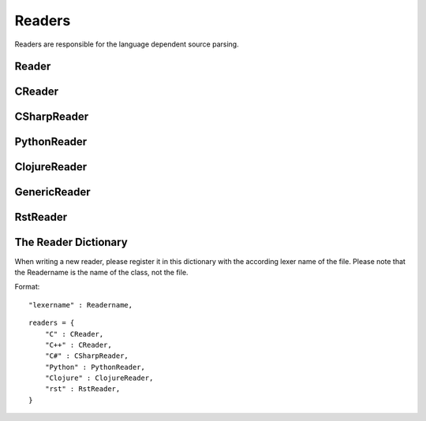 *******
Readers
*******

Readers are responsible for the language dependent
source parsing.

Reader
=============
.. py:class:: Reader(lexer)

   This is the base class for all readers. The public functions
   exposed to :py:class:`Document` are :py:meth:`process`,
   and :py:meth:`filter_output`.

   The main tasks for a reader is:

     * Recognize lines that can contain directives. (comment lines or doc strings).
     * Modify the source for language specific optimizations.
     * Filter the processed output.

   :param lexer: A pygments lexer for the specified language
   
   ::
   
       
       re_line_start = re.compile("^", re.M) #to find the line start indices
       
       
       class Reader(object):
           #Public Methods
           <<Reader.__init__>>
           <<Reader.process>>
           <<Reader.filter_output>>
       
           #Protected Methods
           <<Reader._accept_token>>
           <<Reader._post_process>>
           <<Reader._handle_token>>
           <<Reader._cut_comment>>
   
   .. py:method:: __init__(lexer, single_comment_markers, block_comment_markers)
   
      The constructor initialises the language specific pygments lexer and comment markers.
   
      :param Lexer lexer: The language specific pygments lexer.
      :param string[] single_comment_markers: The language specific single comment markers.
      :param string[] block_comment_markers: The language specific block comment markers.
      
      ::
      
          def __init__(self, lexer, single_comment_markers, block_comment_markers):
              self.lexer = lexer
              self.single_comment_markers = single_comment_markers
              self.block_comment_markers = block_comment_markers
          
      
   .. py:method:: process(fname, text)
   
      Reads the source code and identifies the directives.
      This method is call by :py:class:`Document`.
   
      :param string fname: The file name of the source code
      :param string text: The source code
      :return: A list of :py:class:`Line` objects.
      
      ::
      
          def process(self, fname, text):
              text = text.replace("\t", " "*8)
              starts = [ mo.start() for mo in re_line_start.finditer(text) ]
              lines = [ Line(fname, i, l) for i, l in enumerate(text.splitlines()) ]
          
              self.lines = lines    # A list of lines
              self.starts = starts  # the start indices of the lines
          
              tokens = self.lexer.get_tokens_unprocessed(text)
              for index, token, value in tokens:
                  self._handle_token(index, token, value)
              self._post_process(fname, text)
              return self.lines
          
          
      
   .. py:method:: filter_output(lines)
   
      This method is call by :py:class:`Document` and gives
      the reader the chance to influence the final output.
   
      
      ::
      
          def filter_output(self, lines):
              return lines
          
      
   .. py:method:: _handle_token(index, token, value)
   
      Find antiweb directives in valid pygments tokens.
   
      :param integer index: The index within the source code
      :param token: A pygments token.
      :param string value: The token value.
      
      ::
      
          def _handle_token(self, index, token, value):
          
              if not self._accept_token(token): return
              cvalue = self._cut_comment(index, token, value)
              offset = value.index(cvalue)
              for k, v in list(directives.items()):
                  for mo in v.expression.finditer(cvalue):
                      li = bisect.bisect(self.starts, index+mo.start()+offset)-1
                      line = self.lines[li]
                      line.directives = list(line.directives) + [ v(line.index, mo) ]
          
          
      
   .. py:method:: _cut_comment(index, token, value)
   
      Cuts of the comment identifiers.
   
      :param integer index: The index within the source code
      :param token: A pygments token.
      :param string value: The token value.
      :return: value without comment identifiers.
      
      ::
      
          def _cut_comment(self, index, token, text):
              return text
      
   .. py:method:: _post_process(fname, text)
   
      Does some post processing after the directives where found.
      
      ::
      
          def _post_process(self, fname, text):
          
              #correct the line attribute of directives, in case there have
              #been lines inserted or deleted by subclasses of Reader
              for i, l in enumerate(self.lines):
                  for d in l.directives:
                      d.line = i
          
              #give the directives the chance to match
              for l in self.lines:
                  for d in l.directives:
                      d.match(self.lines)
          
          
      
   .. py:method:: _accept_token(token)
   
      Checks if the token type may contain a directive.
   
      :param token: A pygments token
      :return: ``True`` if the token may contain a directive.
               ``False`` otherwise.
      
      ::
      
          def _accept_token(self, token):
              return True
          
          
      

CReader
=============
.. py:class:: CReader

   A reader for C/C++ code. This class inherits :py:class:`Reader`.
   
   ::
   
       
       class CReader(Reader):
       
           def __init__(self, lexer,  single_comment_markers,  block_comment_markers):
               super(CReader, self).__init__(lexer,  single_comment_markers,  block_comment_markers)
               #For C/C++ exists only one type of single and block comment markers.
               #The markers are retrieved here in order to avoid iterating over the markers every time they are used.
               self.single_comment_marker = single_comment_markers[0]
               self.block_comment_marker_start = block_comment_markers[0]   
               self.block_comment_marker_end = block_comment_markers[1]
       
           def _accept_token(self, token):
               return token in Token.Comment
           
           def _cut_comment(self, index, token, text):
               if text.startswith(self.block_comment_marker_start):
                   text = text[2:-2]
           
               elif text.startswith(self.single_comment_marker):
                   text = text[2:]
       
               return text
                       
           def filter_output(self, lines):
               """
               .. py:method:: filter_output(lines)
       
                  See :py:meth:`Reader.filter_output`.
               """
               print(lines)
               for l in lines:
                   if l.type == "d":
                       #remove comment chars in document lines
                       stext = l.text.lstrip()
       
                       if stext == self.block_comment_marker_start or stext == self.block_comment_marker_end:
                           #remove /* and */ from documentation lines
                           #see the l.text.lstrip()! if the lines ends with a white space
                           #the quotes will be kept! This is feature, to force the quotes
                           #in the output
                           continue
                       
                       if stext.startswith(self.single_comment_marker):
                           l.text = l.indented(stext[2:])
                                   
                   yield l
   
CSharpReader
=============
.. py:class:: CSharpReader

   A reader for C# code. This class inherits :py:class:`CReader`.
   The CSharpReader is needed because C# specific output filtering is applied.
   Compared to C, C# uses XML comments starting with *///* which are reused
   for the final documentation. Here you can see an overview of the CSharpReader class
   and its methods.


   
   ::
   
       
       class CSharpReader(CReader):
       
           default_xml_block_index = -1
       
           def __init__(self, lexer,  single_comment_markers,  block_comment_markers):
               #the call to the base class CReader is needed for initialising the comment markers
               super(CSharpReader, self).__init__(lexer,  single_comment_markers,  block_comment_markers)
       
           <<CSharpReader.strip_tags>>
           <<CSharpReader.get_attribute_text>>
           <<CSharpReader.get_stripped_xml_lines>>
           <<CSharpReader.create_new_lines>>
           <<CSharpReader.init_xml_block>>
           <<CSharpReader.filter_output>>
   
   .. py:method:: strip_tags(tags)
   
      Removes all C# XML tags. The tags are replaced by their attributes and contents.
      This method is called recursively. This is needed if the content of a tag also contains
      tags.
   
      Examples:
   
       * ``<param name="arg1">value</param>`` will be stripped to : *"arg1 value"*
       * ``<para>Start <see cref="(String)"/> end</para>`` will be stripped to : *"Start (String) end"*
   
      :param Tag tags: The parsed xml tags.
      :return: the XML tags replaced by their attributes and contents.
      
      ::
      
          def strip_tags(self,  tags):
          
              if isinstance(tags,  Tag) and not tags.contents:
                  return self.get_attribute_text(tags)
          
              for tag in tags.find_all(True):
                  text = self.get_attribute_text(tag)
          
                  #if the content is a Navigablestring the content is simply concatenated
                  #otherwise the contents of the content are recursively checked for xml tags
                  for content in tag.contents:
                      if not isinstance(content, NavigableString):
                          content = self.strip_tags(content)
                      text += content
          
                  tag.replaceWith(text)
          
              return tags
      
      
   .. py:method:: get_attribute_text(tag)
   
      Returns the values of all XML tag attributes seperated by whitespace.
   
      Examples:
   
       * ``<param name="arg1">parameterValue</param>`` returns : *"arg1 "*
       * ``<include file='file1' path='[@name="test"]/*' />`` returns: *"file1 [@name="test"]/* "*
   
      :param Tag tag: A BeautifulSoup Tag.
      :return: the values of all attributes concatenated
      
      ::
      
          def get_attribute_text(self,  tag):
              #collect all values of xml tag attributes
              attributes = tag.attrs
              attribute_text = ""
              for attribute, value in attributes.items():
                  attribute_text = value + " "
              return attribute_text
      
      
   .. py:method:: get_stripped_xml_lines(xml_lines_block)
   
      Removes all XML comment tags from the lines in the xml_lines_block.
   
      :param Line[] xml_lines_block: A list containing all Line object which belong to an XML comment block.
      :return: A list of all stripped XML lines.
      
      ::
      
          def get_stripped_xml_lines(self,  xml_lines_block):
              #the xml_lines_block contains Line objects. As the xml parser expects a string
              #the Line obects have to be converted to a string.
              xml_text = "\n".join(map(operator.attrgetter("text"), xml_lines_block))
          
              #the xml lines will be parsed and then all xml tags will be removed
              xml_tags = BeautifulSoup(xml_text, "html.parser")
              self.strip_tags(xml_tags)
              stripped_xml_lines = xml_tags.text.splitlines()
              return stripped_xml_lines
      
      
   .. py:method:: create_new_lines(stripped_xml_lines, index, initial_line)
   
      This method is called after all XML comment tags are stripped. For each new
      line in the stripped_xml_lines a new Line object is created.
   
      :param string[] stripped_xml_lines: The comment lines were the XML tags have been stripped.
      :param int index: The starting index for the new line object.
      :param Line initial_line: The first line of the xml comment block. Its indentation will be used for all new created lines.
      :return: A generator containing the lines which have been created out of the stripped_xml_lines.
      
      ::
      
          def create_new_lines(self, stripped_xml_lines, index, initial_line):
              for line in stripped_xml_lines:
                  new_line = Line(initial_line.fname,  index,  initial_line.indented(line.lstrip()))
                  index += 1
                  yield new_line
      
      
   .. py:method:: init_xml_block()
   
      Inits the variables which are needed for collecting an XML comment block.
      
      ::
      
          def init_xml_block(self):
              xml_lines_block = []
              xml_start_index = self.default_xml_block_index
              return xml_lines_block,  xml_start_index
      
      
   .. py:method:: filter_output(lines)
   
      Applies C# specific filtering for the final output.
      XML comment tags are replaced by their attributes and contents.
   
      See :py:meth:`Reader.filter_output`
   
      We have to handle four cases:
       1. The current line is a code line: The line is added to result.
       2. The current line is a block comment: The line can be skipped.
       3. The current line is an XML comment: The line is added to the xml_lines_block.
       4. The current line is a single comment line: Add the line to result. If the current line is the first
          line after an xml comment block, the comment block is processed and its lines are added to result.
   
      :param Line[] lines: All lines of a file. The directives have already been replaced.
      :return: A generator containing all lines for the final output.
      
      ::
      
          def filter_output(self, lines):
              #first the CReader filters the output
              #afterwards the CSharpReader does some C# specific filtering
              lines = super(CSharpReader, self).filter_output(lines)
          
              #the xml_lines_block collects xml comment lines
              #if the end of an xml comment block is identified, the collected xml lines are processed
              xml_lines_block, xml_start_index  = self.init_xml_block()
          
              for l in lines:
                  if l.type == "d":
                      #remove comment chars in document lines
                      stext = l.text.lstrip()
          
                      if stext == self.block_comment_marker_start or stext == self.block_comment_marker_end:
                          #remove /* and */ from documentation lines. see the l.text.lstrip()!
                          #if the lines ends with a white space the quotes will be kept!
                          #This is feature, to force the quotes in the output
                          continue
          
                      if stext.startswith("/") and not stext.startswith(self.block_comment_marker_start):
                          l.text = l.indented(stext[1:])
          
                          if(xml_start_index == self.default_xml_block_index):
                              #indicates that a new xml_block has started
                              xml_start_index = l.index
          
                          xml_lines_block.append(l)
                          continue
                      elif not xml_start_index == self.default_xml_block_index:
                          #an xml comment block has ended, now the block is processed
                          #at first the xml tags are stripped, afterwards a new line object is created for each
                          #stripped line and added to the final result generator
                          stripped_xml_lines = self.get_stripped_xml_lines(xml_lines_block)
          
                          new_lines = self.create_new_lines(stripped_xml_lines, xml_start_index, xml_lines_block[0])
                          for line in new_lines:
                              yield line
          
                          #reset the xml variables for the next block
                          xml_lines_block, xml_start_index  = self.init_xml_block()
          
                  yield l
      
PythonReader
============
.. py:class:: PythonReader

   A reader for python code. This class inherits :py:class:`Reader`.
   To reduce the number of sentinels, the python reader does some more
   sophisticated source parsing:

   A construction like::

         @subst(_at_)cstart(foo)
         def foo(arg1, arg2):
            Foo's documentation
            code


   is replaced by::

         @subst(_at_)cstart(foo)
         def foo(arg1, arg2):
            @subst(_at_)start(foo doc)
            Foo's documentation
            @subst(_at_)include(foo)
            @subst(_at_)(foo doc)
            code


   The replacement will be done only:

     * If the doc string begins with """
     * If the block was started by a ``@rstart`` or ``@cstart`` directive
     * If there is no antiweb directive in the doc string.
     * Only a ``@cstart`` will insert the @include directive.


   Additionally the python reader removes all single line ``"""`` and ``@subst(triple)``
   from documentation lines. In the following lines::

         @subst(_at_)start(foo)
         Documentation

   The ``"""`` are automatically removed in the rst output. (see :py:meth:`filter_output`
   for details).


   
   ::
   
       class PythonReader(Reader):
           def __init__(self, lexer,  single_comment_markers,  block_comment_markers):
               super(PythonReader, self).__init__(lexer,  single_comment_markers,  block_comment_markers)
               self.doc_lines = []
       
           <<PythonReader._post_process>>
           <<PythonReader._accept_token>>
           <<PythonReader._cut_comment>>
           <<PythonReader.filter_output>>
   
   .. py:method:: _post_process(fname, text)
   
      See :py:meth:`Reader._post_process`.
   
      This implementation *decorates* doc strings
      with antiweb directives.
      
      ::
      
          def _post_process(self, fname, text):
              #from behind because we will probably insert some lines
              self.doc_lines.sort(reverse=True)
          
              #handle each found doc string
              for start_line, end_line in self.doc_lines:
                  indents = set()
          
                  <<no antiweb directives in doc string>>
                  <<find the last directive before the doc string>>
          
                  if isinstance(last_directive, RStart):
                      <<decorate beginning and end>>
          
                      if isinstance(last_directive, CStart):
                          <<insert additional include>>
          
              super(PythonReader, self)._post_process(fname, text)
          
      
      .. _no antiweb directives in doc string:
      
      **<<no antiweb directives in doc string>>**
      
      
      ::
      
          #If antiweb directives are within the doc string,
          #the doc string will not be decorated!
          directives_between_start_and_end_line = False
          for l in self.lines[start_line+1:end_line]:
              if l:
                  #needed for <<insert additional include>>
                  indents.add(l.indent)
          
              if l.directives:
                  directives_between_start_and_end_line = True
                  break
          
          if directives_between_start_and_end_line: continue
          
      
      
      .. _find the last directive before the doc string:
      
      **<<find the last directive before the doc string>>**
      
      
      ::
      
          last_directive = None
          for l in reversed(self.lines[:start_line]):
              if l.directives:
                  last_directive = l.directives[0]
                  break
      
      
      .. _decorate beginning and end:
      
      **<<decorate beginning and end>>**
      
      
      ::
      
          l = self.lines[start_line]
          start = Start(start_line, last_directive.name + " doc")
          l.directives = list(l.directives) + [start]
          
          l = self.lines[end_line]
          end = End(end_line, last_directive.name + " doc")
          l.directives = list(l.directives) + [end]
      
      
      .. _insert additional include:
      
      **<<insert additional include>>**
      
      
      ::
      
          l = l.like("")
          include = Include(end_line, last_directive.name)
          l.directives = list(l.directives) + [include]
          self.lines.insert(end_line, l)
          
          #the include directive should have the same
          #indentation as the .. py:function:: directive
          #inside the doc string. (It should be second
          #value of sorted indents)
          indents = list(sorted(indents))
          if len(indents) > 1:
              l.change_indent(indents[1]-l.indent)
      
      
      
   .. py:method:: _accept_token(token)
   
      See :py:meth:`Reader._accept_token`.
      
      ::
      
          def _accept_token(self, token):
              return token in Token.Comment or token in Token.Literal.String.Doc
          
          
      
   .. py:method:: filter_output(lines)
   
      See :py:meth:`Reader.filter_output`.
      
      ::
      
          def filter_output(self, lines):
              for l in lines:
                  if l.type == "d":
                      #remove comment chars in document lines
                      stext = l.text.lstrip()
          
                      if stext == '"""' or stext == "'''":
                          #remove """ and ''' from documentation lines
                          #see the l.text.lstrip()! if the lines ends with a white space
                          #the quotes will be kept! This is feature, to force the quotes
                          #in the output
                          continue
          
                      if stext.startswith("#"):
                          #remove comments but not chapters
                          l.text = l.indented(stext[1:])
          
                  yield l
      
   .. py:method:: _cut_comment(index, token, text)
   
      See :py:meth:`Reader._cut_comment`.
      
      ::
      
          def _cut_comment(self, index, token, text):
              if token in Token.Literal.String.Doc:
                  if text.startswith('"""'):
                      #save the start/end line of doc strings beginning with """
                      #for further decoration processing in _post_process,
                      start_line = bisect.bisect(self.starts, index)-1
                      end_line = bisect.bisect(self.starts, index+len(text)-3)-1
                      lines = list(filter(bool, text[3:-3].splitlines())) #filter out empty strings
                      if lines:
                          self.doc_lines.append((start_line, end_line))
          
                  text = text[3:-3]
          
              return text
          
      
ClojureReader
=============
.. py:class:: ClojureReader

   A reader for Clojure code. This class inherits :py:class:`Reader`.
   
   ::
   
       class ClojureReader(Reader):
           def _accept_token(self, token):
               return token in Token.Comment
           
           def _cut_comment(self, index, token, text):
               if text.startswith(";"):
                   text = text[1:]
               return text
                       
           def filter_output(self, lines):
               """
               .. py:method:: filter_output(lines)
       
                  See :py:meth:`Reader.filter_output`.
               """
               for l in lines:
                   if l.type == "d":
                       #remove comment chars in document lines
                       stext = l.text.lstrip()
                       
               if stext.startswith(";"):
                           #remove comments but not chapters
                           l.text = l.indented(stext[1:])
       
               yield l
   
GenericReader
=============
.. py:class:: GenericReader

   A generic reader for languages with single line and block comments . 
   This class inherits :py:class:`Reader`.
   
   ::
   
       class GenericReader(Reader):
           def __init__(self, single_comment_markers, block_comment_markers):
               self.single_comment_markers = single_comment_markers
               self.block_comment_markers = block_comment_markers
       
           def _accept_token(self, token):
               return token in Token.Comment
           
           def _cut_comment(self, index, token, text):
               if text.startswith("/*"):
                   text = text[2:-2]
           
               elif text.startswith("//"):
                   text = text[2:]
       
               return text
       
           def filter_output(self, lines):
       
               for l in lines:
                   if l.type == "d":
                       #remove comment chars in document lines
                       stext = l.text.lstrip()
                       for block_start, block_end in self.block_comment_markers: #comment layout: [("/*", "*/"),("#","@")]
                           if stext == block_start or stext == block_end:
                               #remove """ and ''' from documentation lines
                               #see the l.text.lstrip()! if the lines ends with a white space
                               #the quotes will be kept! This is feature, to force the quotes
                               #in the output
                               continue
                           for comment_start in self.single_comment_markers: #comment layout: ["//",";"]
                               if stext.startswith(comment_start):
                                   #remove comments but not chapters
                                   l.text = l.indented(stext[2:])
                                   
                   yield l
   
RstReader
=============
.. py:class:: RstReader

   A reader for rst code. This class inherits :py:class:`Reader`.
   
   ::
   
       class RstReader(Reader):
           def _accept_token(self, token):
               return token in Token.Comment
           
           def _cut_comment(self, index, token, text):
               if text.startswith(".. "):
                   text = text[3:]
       
               return text
       
           def filter_output(self, lines):
               """
               .. py:method:: filter_output(lines)
       
                  See :py:meth:`Reader.filter_output`.
               """
               for l in lines:
                   if l.type == "d":
                       #remove comment chars in document lines
                       stext = l.text.lstrip()
                       if stext == '.. ':
                           #remove """ and ''' from documentation lines
                           #see the l.text.lstrip()! if the lines ends with a white space
                           #the quotes will be kept! This is feature, to force the quotes
                           #in the output
                           continue
                       
                       if stext.startswith(".. "):
                           #remove comments but not chapters
                           l.text = l.indented(stext[3:])
                                   
                   yield l
   
The Reader Dictionary
=====================
When writing a new reader, please register it in this dictionary with the according lexer name of the file. Please note that the Readername is the name of the class, not the file.

Format:


::

     "lexername" : Readername,


::

    
    readers = {
        "C" : CReader,
        "C++" : CReader,
        "C#" : CSharpReader,
        "Python" : PythonReader,
        "Clojure" : ClojureReader,
        "rst" : RstReader,
    }
    


